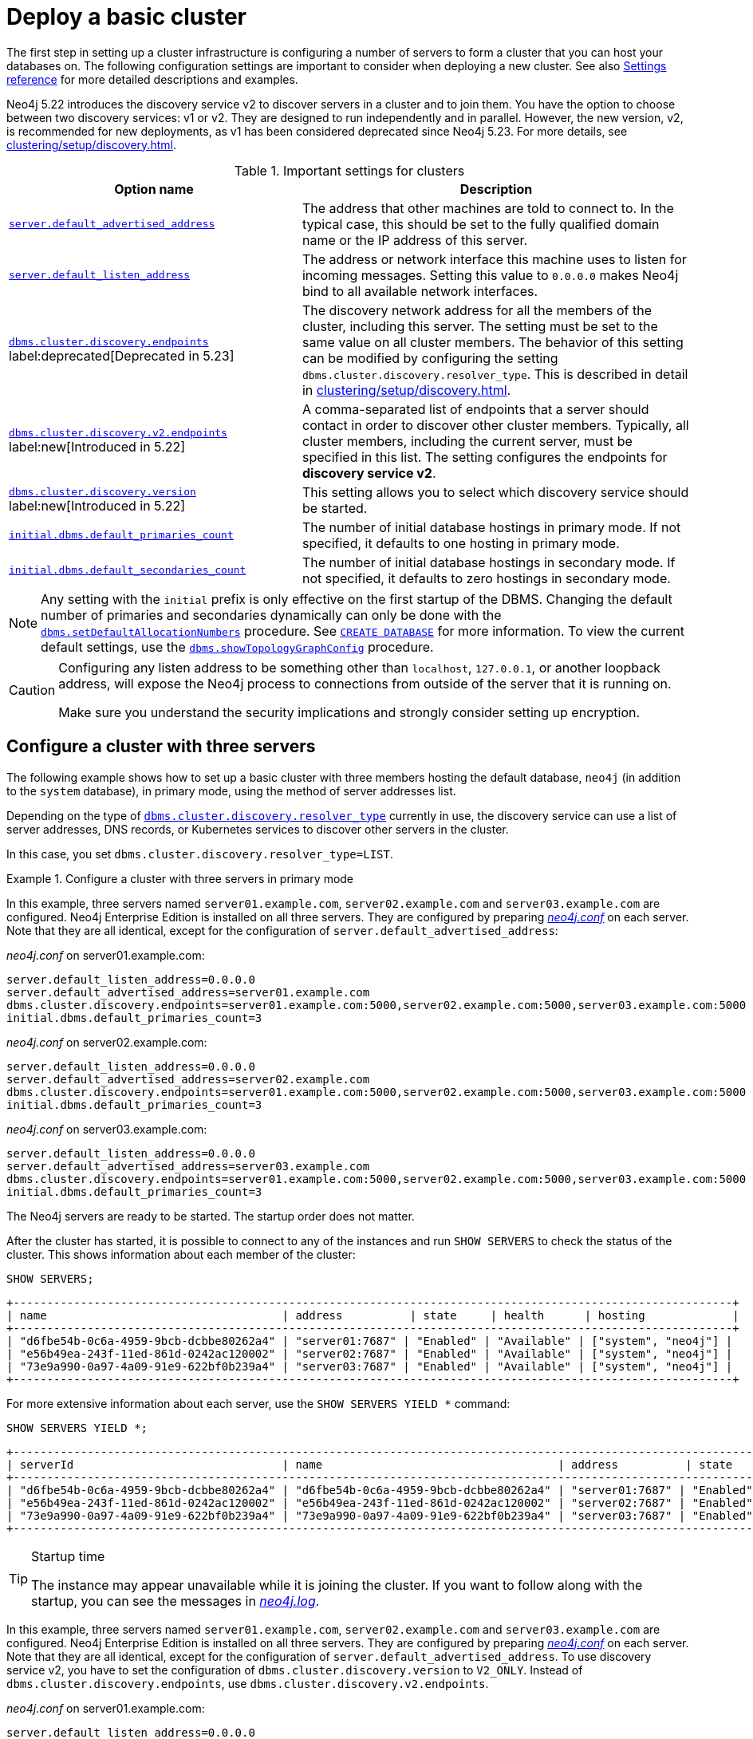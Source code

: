 :description: This section describes how to deploy a Neo4j cluster.
:page-aliases: clustering/deploy.adoc
[role=enterprise-edition]
[[clustering-deploy]]
= Deploy a basic cluster

The first step in setting up a cluster infrastructure is configuring a number of servers to form a cluster that you can host your databases on.
The following configuration settings are important to consider when deploying a new cluster.
//Remember to update the settings and link below.
See also xref:clustering/settings.adoc[Settings reference] for more detailed descriptions and examples.

Neo4j 5.22 introduces the discovery service v2 to discover servers in a cluster and to join them.
You have the option to choose between two discovery services: v1 or v2.
They are designed to run independently and in parallel.
However, the new version, v2, is recommended for new deployments, as v1 has been considered deprecated since Neo4j 5.23.
For more details, see xref:clustering/setup/discovery.adoc[].

.Important settings for clusters
[options="header",cols="<3,<4"]
|===
| Option name
| Description
| xref:configuration/configuration-settings.adoc#config_server.default_advertised_address[`server.default_advertised_address`]
| The address that other machines are told to connect to.
In the typical case, this should be set to the fully qualified domain name or the IP address of this server.
| xref:configuration/configuration-settings.adoc#config_server.default_listen_address[`server.default_listen_address`]
| The address or network interface this machine uses to listen for incoming messages.
Setting this value to `0.0.0.0` makes Neo4j bind to all available network interfaces.
| xref:configuration/configuration-settings.adoc#config_dbms.cluster.discovery.endpoints[`dbms.cluster.discovery.endpoints`] label:deprecated[Deprecated in 5.23]
| The discovery network address for all the members of the cluster, including this server.
The setting must be set to the same value on all cluster members.
The behavior of this setting can be modified by configuring the setting `dbms.cluster.discovery.resolver_type`.
This is described in detail in xref:clustering/setup/discovery.adoc[].
| xref:configuration/configuration-settings.adoc#config_dbms.cluster.discovery.v2.endpoints[`dbms.cluster.discovery.v2.endpoints`] label:new[Introduced in 5.22]
| A comma-separated list of endpoints that a server should contact in order to discover other cluster members. Typically, all cluster members, including the current server, must be specified in this list.
The setting configures the endpoints for **discovery service v2**.
| xref:configuration/configuration-settings.adoc#config_dbms.cluster.discovery.version[`dbms.cluster.discovery.version`] label:new[Introduced in 5.22]
| This setting allows you to select which discovery service should be started.
| xref:configuration/configuration-settings.adoc#config_initial.dbms.default_primaries_count[`initial.dbms.default_primaries_count`]
| The number of initial database hostings in primary mode.
If not specified, it defaults to one hosting in primary mode.
| xref:configuration/configuration-settings.adoc#config_initial.dbms.default_secondaries_count[`initial.dbms.default_secondaries_count`]
| The number of initial database hostings in secondary mode.
If not specified, it defaults to zero hostings in secondary mode.
|===

[NOTE]
====
Any setting with the `initial` prefix is only effective on the first startup of the DBMS.
Changing the default number of primaries and secondaries dynamically can only be done with the xref:reference/procedures.adoc#procedure_dbms_setDefaultAllocationNumbers[`dbms.setDefaultAllocationNumbers`] procedure.
See xref:clustering/databases.adoc#_create_database[`CREATE DATABASE`] for more information.
To view the current default settings, use the xref:reference/procedures.adoc#procedure_dbms_showTopologyGraphConfig[`dbms.showTopologyGraphConfig`] procedure.
====


[CAUTION]
====
Configuring any listen address to be something other than `localhost`, `127.0.0.1`, or another loopback address, will expose the Neo4j process to connections from outside of the server that it is running on.

Make sure you understand the security implications and strongly consider setting up encryption.
====

[[cluster-example-configure-a-three-primary-cluster]]
== Configure a cluster with three servers

The following example shows how to set up a basic cluster with three members hosting the default database, `neo4j` (in addition to the `system` database), in primary mode, using the method of server addresses list.

Depending on the type of xref:configuration/configuration-settings.adoc#config_dbms.cluster.discovery.resolver_type[`dbms.cluster.discovery.resolver_type`] currently in use, the discovery service can use a list of server addresses, DNS records, or Kubernetes services to discover other servers in the cluster.

In this case, you set `dbms.cluster.discovery.resolver_type=LIST`.


.Configure a cluster with three servers in primary mode

[.tabbed-example]
=====
[role=include-with-Discovery-service-v1 label--deprecated-5.23]
======

In this example, three servers named `server01.example.com`, `server02.example.com` and `server03.example.com` are configured.
Neo4j Enterprise Edition is installed on all three servers.
They are configured by preparing xref:configuration/file-locations.adoc[_neo4j.conf_] on each server.
Note that they are all identical, except for the configuration of `server.default_advertised_address`:

._neo4j.conf_ on server01.example.com:
[source, properties]
----
server.default_listen_address=0.0.0.0
server.default_advertised_address=server01.example.com
dbms.cluster.discovery.endpoints=server01.example.com:5000,server02.example.com:5000,server03.example.com:5000
initial.dbms.default_primaries_count=3
----

._neo4j.conf_ on server02.example.com:
[source, properties]
----
server.default_listen_address=0.0.0.0
server.default_advertised_address=server02.example.com
dbms.cluster.discovery.endpoints=server01.example.com:5000,server02.example.com:5000,server03.example.com:5000
initial.dbms.default_primaries_count=3
----

._neo4j.conf_ on server03.example.com:
[source, properties]
----
server.default_listen_address=0.0.0.0
server.default_advertised_address=server03.example.com
dbms.cluster.discovery.endpoints=server01.example.com:5000,server02.example.com:5000,server03.example.com:5000
initial.dbms.default_primaries_count=3
----

The Neo4j servers are ready to be started.
The startup order does not matter.

After the cluster has started, it is possible to connect to any of the instances and run `SHOW SERVERS` to check the status of the cluster.
This shows information about each member of the cluster:

[source, cypher, role=noplay]
----
SHOW SERVERS;
----

[queryresult]
----
+-----------------------------------------------------------------------------------------------------------+
| name                                   | address          | state     | health      | hosting             |
+-----------------------------------------------------------------------------------------------------------+
| "d6fbe54b-0c6a-4959-9bcb-dcbbe80262a4" | "server01:7687" | "Enabled" | "Available" | ["system", "neo4j"] |
| "e56b49ea-243f-11ed-861d-0242ac120002" | "server02:7687" | "Enabled" | "Available" | ["system", "neo4j"] |
| "73e9a990-0a97-4a09-91e9-622bf0b239a4" | "server03:7687" | "Enabled" | "Available" | ["system", "neo4j"] |
+-----------------------------------------------------------------------------------------------------------+
----

For more extensive information about each server, use the `SHOW SERVERS YIELD *` command:

[source, cypher, role=noplay]
----
SHOW SERVERS YIELD *;
----

[queryresult]
----
+-----------------------------------------------------------------------------------------------------------------------------------------------------------------------------------------------------------------------------------------------------+
| serverId                               | name                                   | address          | state     | health      | hosting             | requestedHosting    | tags | allowedDatabases | deniedDatabases | modeConstraint | version     |
+-----------------------------------------------------------------------------------------------------------------------------------------------------------------------------------------------------------------------------------------------------+
| "d6fbe54b-0c6a-4959-9bcb-dcbbe80262a4" | "d6fbe54b-0c6a-4959-9bcb-dcbbe80262a4" | "server01:7687" | "Enabled" | "Available" | ["system", "neo4j"] | ["system", "neo4j"] | []   | []               | []              | "NONE"         | "5.0.0"     |
| "e56b49ea-243f-11ed-861d-0242ac120002" | "e56b49ea-243f-11ed-861d-0242ac120002" | "server02:7687" | "Enabled" | "Available" | ["system", "neo4j"] | ["system", "neo4j"] | []   | []               | []              | "NONE"         | "5.0.0"     |
| "73e9a990-0a97-4a09-91e9-622bf0b239a4" | "73e9a990-0a97-4a09-91e9-622bf0b239a4" | "server03:7687" | "Enabled" | "Available" | ["system", "neo4j"] | ["system", "neo4j"] | []   | []               | []              | "NONE"         | "5.0.0"     |
+-----------------------------------------------------------------------------------------------------------------------------------------------------------------------------------------------------------------------------------------------------+
----

[TIP]
.Startup time
====
The instance may appear unavailable while it is joining the cluster.
If you want to follow along with the startup, you can see the messages in xref:configuration/file-locations.adoc[_neo4j.log_].
====

======
[role=include-with-Discovery-service-v2 label--new-5.22]
======


In this example, three servers named `server01.example.com`, `server02.example.com` and `server03.example.com` are configured.
Neo4j Enterprise Edition is installed on all three servers.
They are configured by preparing xref:configuration/file-locations.adoc[_neo4j.conf_] on each server.
Note that they are all identical, except for the configuration of `server.default_advertised_address`.
To use discovery service v2, you have to set the configuration of `dbms.cluster.discovery.version` to `V2_ONLY`.
Instead of `dbms.cluster.discovery.endpoints`, use `dbms.cluster.discovery.v2.endpoints`.


._neo4j.conf_ on server01.example.com:
[source, properties]
----
server.default_listen_address=0.0.0.0
server.default_advertised_address=server01.example.com
dbms.cluster.discovery.v2.endpoints=server01.example.com:6000,server02.example.com:6000,server03.example.com:6000
dbms.cluster.discovery.version=V2_ONLY
initial.dbms.default_primaries_count=3
----

._neo4j.conf_ on server02.example.com:
[source, properties]
----
server.default_listen_address=0.0.0.0
server.default_advertised_address=server02.example.com
dbms.cluster.discovery.v2.endpoints=server01.example.com:6000,server02.example.com:6000,server03.example.com:6000
dbms.cluster.discovery.version=V2_ONLY
initial.dbms.default_primaries_count=3
----

._neo4j.conf_ on server03.example.com:
[source, properties]
----
server.default_listen_address=0.0.0.0
server.default_advertised_address=server03.example.com
dbms.cluster.discovery.v2.endpoints=server01.example.com:6000,server02.example.com:6000,server03.example.com:6000
dbms.cluster.discovery.version=V2_ONLY
initial.dbms.default_primaries_count=3
----

The Neo4j servers are ready to be started.
The startup order does not matter.

After the cluster has started, it is possible to connect to any of the instances and run `SHOW SERVERS` to check the status of the cluster.
This shows information about each member of the cluster:

[source, cypher, role=noplay]
----
SHOW SERVERS;
----

[queryresult]
----
+-----------------------------------------------------------------------------------------------------------+
| name                                   | address          | state     | health      | hosting             |
+-----------------------------------------------------------------------------------------------------------+
| "d6fbe54b-0c6a-4959-9bcb-dcbbe80262a4" | "server01:7687" | "Enabled" | "Available" | ["system", "neo4j"] |
| "e56b49ea-243f-11ed-861d-0242ac120002" | "server02:7687" | "Enabled" | "Available" | ["system", "neo4j"] |
| "73e9a990-0a97-4a09-91e9-622bf0b239a4" | "server03:7687" | "Enabled" | "Available" | ["system", "neo4j"] |
+-----------------------------------------------------------------------------------------------------------+
----

For more extensive information about each server, use the `SHOW SERVERS YIELD *` command:

[source, cypher, role=noplay]
----
SHOW SERVERS YIELD *;
----

[queryresult]
----
+-----------------------------------------------------------------------------------------------------------------------------------------------------------------------------------------------------------------------------------------------------+
| serverId                               | name                                   | address          | state     | health      | hosting             | requestedHosting    | tags | allowedDatabases | deniedDatabases | modeConstraint | version     |
+-----------------------------------------------------------------------------------------------------------------------------------------------------------------------------------------------------------------------------------------------------+
| "d6fbe54b-0c6a-4959-9bcb-dcbbe80262a4" | "d6fbe54b-0c6a-4959-9bcb-dcbbe80262a4" | "server01:7687" | "Enabled" | "Available" | ["system", "neo4j"] | ["system", "neo4j"] | []   | []               | []              | "NONE"         | "5.0.0"     |
| "e56b49ea-243f-11ed-861d-0242ac120002" | "e56b49ea-243f-11ed-861d-0242ac120002" | "server02:7687" | "Enabled" | "Available" | ["system", "neo4j"] | ["system", "neo4j"] | []   | []               | []              | "NONE"         | "5.0.0"     |
| "73e9a990-0a97-4a09-91e9-622bf0b239a4" | "73e9a990-0a97-4a09-91e9-622bf0b239a4" | "server03:7687" | "Enabled" | "Available" | ["system", "neo4j"] | ["system", "neo4j"] | []   | []               | []              | "NONE"         | "5.0.0"     |
+-----------------------------------------------------------------------------------------------------------------------------------------------------------------------------------------------------------------------------------------------------+
----

[TIP]
.Startup time
====
The instance may appear unavailable while it is joining the cluster.
If you want to follow along with the startup, you can see the messages in xref:configuration/file-locations.adoc[_neo4j.log_].
====

======
=====

[[cluster-example-create-databases-on-cluster]]
== Create new databases in a cluster

As mentioned in the xref:clustering/introduction.adoc[Introduction], a server in a cluster can either host a database in primary or secondary mode.
For transactional workloads, a database topology with several primaries is preferred for fault tolerance and automatic failover.

The database topology might prioritize secondaries over primaries if the workload is more analytical.
Such configuration is optimized for scalability but it is not fault-tolerant and does not provide automatic failover.
Both scenarios are covered in the following examples.

.Create a new database with three primaries
====
In the `system` database on one of the servers from the previous example, execute the following Cypher command to create a new database:

[source, cypher, role=noplay]
----
CREATE DATABASE foo
TOPOLOGY 3 PRIMARIES
----

If `TOPOLOGY` is not specified, the database is created according to `initial.dbms.default_primaries_count` specified in `neo4j.conf`.
Also, if `initial.dbms.default_secondaries_count` is specified to any other number than 0, the second line of the command would read `TOPOLOGY 3 PRIMARIES 0 SECONDARIES`.
Thus the number specified with `TOPOLOGY` overrides both `initial.dbms.default_primaries_count` and `initial.dbms.default_secondaries_count` (if applicable) provided that the specified numbers do not exceed the number of available servers.
====


.Create a new database with one primary and two secondaries
====
In the `system` database on one of the servers from the previous example, execute the following Cypher command to create a new database:

[source, cypher, role=noplay]
----
CREATE DATABASE bar
TOPOLOGY 1 PRIMARY 2 SECONDARIES
----

Note that this operation is possible even without specifying `initial.dbms.default_secondaries_count` in the initial configuration.
Anything specified in the `TOPOLOGY` part of the Cypher command overrides the `initial.dbms.default_secondaries_count` setting.
====

[NOTE]
.Analytic use cases
====
To learn more about setting up a cluster specifically for analytic use cases, see xref:clustering/setup/analytics-cluster.adoc[].
====


